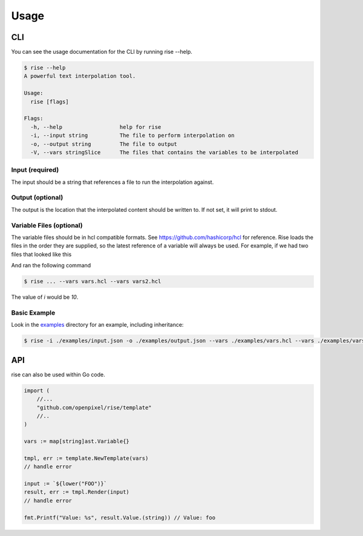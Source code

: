 Usage
=====

CLI
---

You can see the usage documentation for the CLI by running rise --help.

.. code-block:: bash

   $ rise --help
   A powerful text interpolation tool.

   Usage:
     rise [flags]

   Flags:
     -h, --help                  help for rise
     -i, --input string          The file to perform interpolation on
     -o, --output string         The file to output
     -V, --vars stringSlice      The files that contains the variables to be interpolated

Input (required)
^^^^^^^^^^^^^^^^

The input should be a string that references a file to run the interpolation against.

Output (optional)
^^^^^^^^^^^^^^^^^

The output is the location that the interpolated content should be written to. If not set, it will print to stdout.

Variable Files (optional)
^^^^^^^^^^^^^^^^^^^^^^^^^

The variable files should be in hcl compatible formats. See https://github.com/hashicorp/hcl for reference. Rise loads the files in the order they are supplied, so the latest reference of a variable will always be used. For example, if we had two files that looked like this

.. code-block:: guess
   :caption: vars.hcl
   :linenos:

   variable "i" {
     value = 6
   }

.. code-block:: guess
   :caption: vars2.hcl
   :linenos:

   variable "i" {
     value = 10
   }

And ran the following command

.. code-block:: bash

   $ rise ... --vars vars.hcl --vars vars2.hcl

The value of `i` would be `10`.

Basic Example
^^^^^^^^^^^^^

Look in the `examples <https://github.com/OpenPixel/rise/tree/master/examples>`_ directory for an example, including inheritance:

.. code-block:: bash

   $ rise -i ./examples/input.json -o ./examples/output.json --vars ./examples/vars.hcl --vars ./examples/vars2.hcl

API
---

rise can also be used within Go code.

.. code-block:: go

   import (
       //...
       "github.com/openpixel/rise/template"
       //..
   )

   vars := map[string]ast.Variable{}

   tmpl, err := template.NewTemplate(vars)
   // handle error

   input := `${lower("FOO")}`
   result, err := tmpl.Render(input)
   // handle error

   fmt.Printf("Value: %s", result.Value.(string)) // Value: foo
